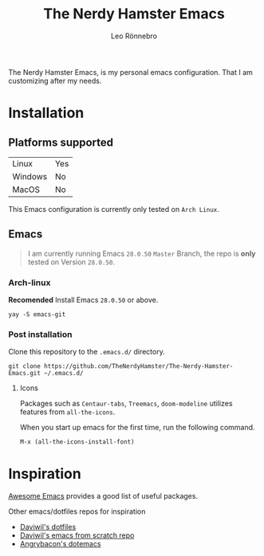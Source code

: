#+TITLE: The Nerdy Hamster Emacs
#+AUTHOR: Leo Rönnebro

The Nerdy Hamster Emacs, is my personal emacs configuration. That I am customizing after my needs.

* Installation

** Platforms supported

| Linux   | Yes |
| Windows | No  |
| MacOS   | No  |

This Emacs configuration is currently only tested on =Arch Linux=.

** Emacs
#+begin_quote
I am currently running Emacs =28.0.50= =Master= Branch, the repo is *only* tested on Version =28.0.50=.
#+end_quote

*** Arch-linux
*Recomended* Install Emacs =28.0.50= or above.

#+begin_src shell
yay -S emacs-git
#+end_src

*** Post installation 
Clone this repository to the =.emacs.d/= directory.
#+begin_src shell
git clone https://github.com/TheNerdyHamster/The-Nerdy-Hamster-Emacs.git ~/.emacs.d/
#+end_src

**** Icons 
Packages such as =Centaur-tabs=, =Treemacs=, =doom-modeline= utilizes features from =all-the-icons=.

When you start up emacs for the first time, run the following command.
#+begin_src emacs-lisp
M-x (all-the-icons-install-font)
#+end_src


* Inspiration
[[https://github.com/emacs-tw/awesome-emacs][Awesome Emacs]] provides a good list of useful packages.

Other emacs/dotfiles repos for inspiration
- [[https://github.com/daviwil/dotfiles][Daviwil's dotfiles]]
- [[https://github.com/daviwil/emacs-from-scratch][Daviwil's emacs from scratch repo]]
- [[https://github.com/angrybacon/dotemacs][Angrybacon's dotemacs]]
